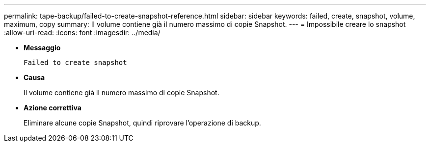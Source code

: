 ---
permalink: tape-backup/failed-to-create-snapshot-reference.html 
sidebar: sidebar 
keywords: failed, create, snapshot, volume, maximum, copy 
summary: Il volume contiene già il numero massimo di copie Snapshot. 
---
= Impossibile creare lo snapshot
:allow-uri-read: 
:icons: font
:imagesdir: ../media/


* *Messaggio*
+
`Failed to create snapshot`

* *Causa*
+
Il volume contiene già il numero massimo di copie Snapshot.

* *Azione correttiva*
+
Eliminare alcune copie Snapshot, quindi riprovare l'operazione di backup.


